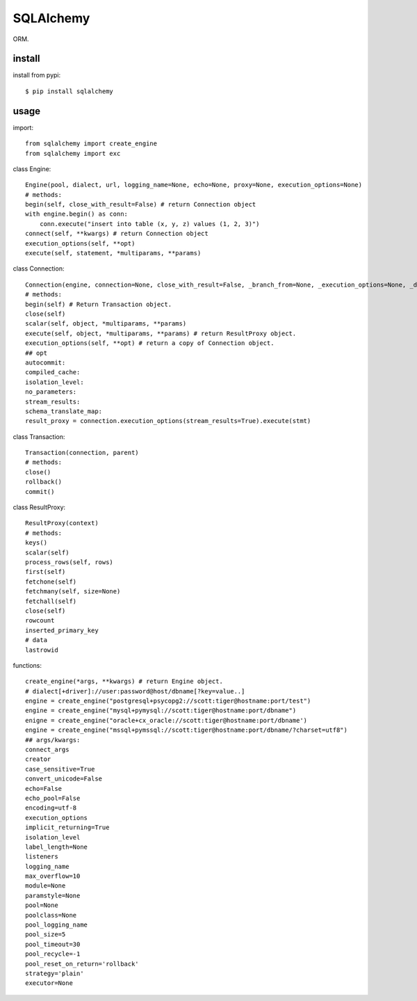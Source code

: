.. _database:

SQLAlchemy
==========

ORM.

install
-------

install from pypi::

    $ pip install sqlalchemy

usage
-----

import::

    from sqlalchemy import create_engine
    from sqlalchemy import exc

class Engine::

    Engine(pool, dialect, url, logging_name=None, echo=None, proxy=None, execution_options=None)
    # methods:
    begin(self, close_with_result=False) # return Connection object
    with engine.begin() as conn:
        conn.execute("insert into table (x, y, z) values (1, 2, 3)")
    connect(self, **kwargs) # return Connection object
    execution_options(self, **opt)
    execute(self, statement, *multiparams, **params)

class Connection::

    Connection(engine, connection=None, close_with_result=False, _branch_from=None, _execution_options=None, _dispatch=None, _has_events=None)
    # methods:
    begin(self) # Return Transaction object.
    close(self)
    scalar(self, object, *multiparams, **params)
    execute(self, object, *multiparams, **params) # return ResultProxy object.
    execution_options(self, **opt) # return a copy of Connection object.
    ## opt
    autocommit:
    compiled_cache:
    isolation_level:
    no_parameters:
    stream_results:
    schema_translate_map:
    result_proxy = connection.execution_options(stream_results=True).execute(stmt)

class Transaction::

    Transaction(connection, parent)
    # methods:
    close()
    rollback()
    commit()

class ResultProxy::

    ResultProxy(context)
    # methods:
    keys()
    scalar(self)
    process_rows(self, rows)
    first(self)
    fetchone(self)
    fetchmany(self, size=None)
    fetchall(self)
    close(self)
    rowcount
    inserted_primary_key
    # data
    lastrowid

functions::

    create_engine(*args, **kwargs) # return Engine object.
    # dialect[+driver]://user:password@host/dbname[?key=value..]
    engine = create_engine("postgresql+psycopg2://scott:tiger@hostname:port/test")
    engine = create_engine("mysql+pymysql://scott:tiger@hostname:port/dbname")
    enigne = create_engine("oracle+cx_oracle://scott:tiger@hostname:port/dbname')
    engine = create_engine("mssql+pymssql://scott:tiger@hostname:port/dbname/?charset=utf8")
    ## args/kwargs:
    connect_args
    creator
    case_sensitive=True
    convert_unicode=False
    echo=False
    echo_pool=False
    encoding=utf-8
    execution_options
    implicit_returning=True
    isolation_level
    label_length=None
    listeners
    logging_name
    max_overflow=10
    module=None
    paramstyle=None
    pool=None
    poolclass=None
    pool_logging_name
    pool_size=5
    pool_timeout=30
    pool_recycle=-1
    pool_reset_on_return='rollback'
    strategy='plain'
    executor=None
